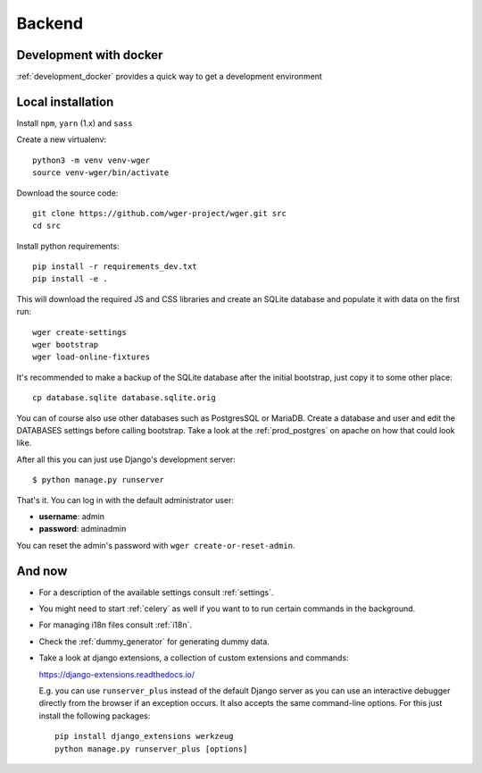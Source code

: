 .. _backend:

Backend
===========

Development with docker
------------------------

:ref:`development_docker` provides a quick way to get a development environment

Local installation
-------------------

Install ``npm``, ``yarn`` (1.x) and ``sass``

Create a new virtualenv::

  python3 -m venv venv-wger
  source venv-wger/bin/activate

Download the source code::

  git clone https://github.com/wger-project/wger.git src
  cd src

Install python requirements::

  pip install -r requirements_dev.txt
  pip install -e .

This will download the required JS and CSS libraries and create an SQLite
database and populate it with data on the first run::

  wger create-settings
  wger bootstrap
  wger load-online-fixtures

It's recommended to make a backup of the SQLite database after the initial
bootstrap, just copy it to some other place::

  cp database.sqlite database.sqlite.orig

You can of course also use other databases such as PostgresSQL or MariaDB. Create
a database and user and edit the DATABASES settings before calling bootstrap.
Take a look at the :ref:`prod_postgres` on apache on how that could look like.

After all this you can just use Django's development server::

  $ python manage.py runserver

That's it. You can log in with the default administrator user:

* **username**: admin
* **password**: adminadmin

You can reset the admin's password with ``wger create-or-reset-admin``.


And now
-------

* For a description of the available settings consult :ref:`settings`.

* You might need to start :ref:`celery` as well if you want to to run certain
  commands in the background.

* For managing i18n files consult :ref:`i18n`.

* Check the :ref:`dummy_generator` for generating dummy data.

* Take a look at django extensions, a collection of custom extensions and
  commands:

  https://django-extensions.readthedocs.io/

  E.g. you can use ``runserver_plus`` instead of the default Django
  server as you can use an interactive debugger directly from the browser if an
  exception occurs. It also accepts the same command-line options. For this just
  install the following packages::

    pip install django_extensions werkzeug
    python manage.py runserver_plus [options]

